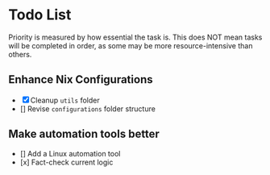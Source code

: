 * Todo List

Priority is measured by how essential the task is.  
This does NOT mean tasks will be completed in order, as some may be more resource-intensive than others.

** Enhance Nix Configurations

   - [X] Cleanup =utils= folder
   - [] Revise =configurations= folder structure 
   

** Make automation tools better
   - [] Add a Linux automation tool
   - [x] Fact-check current logic
